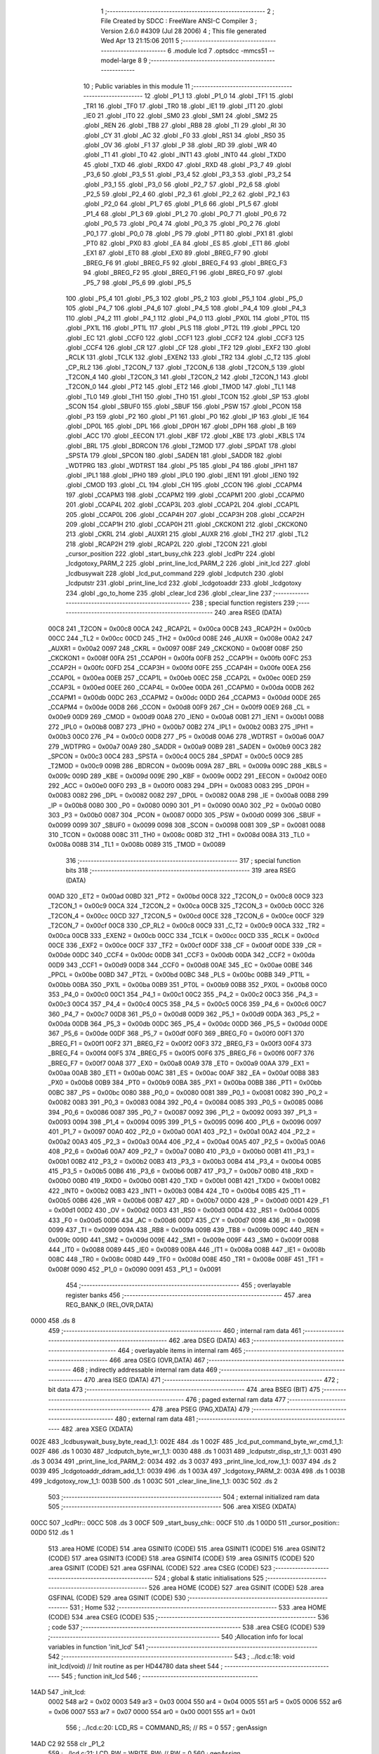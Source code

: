                               1 ;--------------------------------------------------------
                              2 ; File Created by SDCC : FreeWare ANSI-C Compiler
                              3 ; Version 2.6.0 #4309 (Jul 28 2006)
                              4 ; This file generated Wed Apr 13 21:15:06 2011
                              5 ;--------------------------------------------------------
                              6 	.module lcd
                              7 	.optsdcc -mmcs51 --model-large
                              8 	
                              9 ;--------------------------------------------------------
                             10 ; Public variables in this module
                             11 ;--------------------------------------------------------
                             12 	.globl _P1_1
                             13 	.globl _P1_0
                             14 	.globl _TF1
                             15 	.globl _TR1
                             16 	.globl _TF0
                             17 	.globl _TR0
                             18 	.globl _IE1
                             19 	.globl _IT1
                             20 	.globl _IE0
                             21 	.globl _IT0
                             22 	.globl _SM0
                             23 	.globl _SM1
                             24 	.globl _SM2
                             25 	.globl _REN
                             26 	.globl _TB8
                             27 	.globl _RB8
                             28 	.globl _TI
                             29 	.globl _RI
                             30 	.globl _CY
                             31 	.globl _AC
                             32 	.globl _F0
                             33 	.globl _RS1
                             34 	.globl _RS0
                             35 	.globl _OV
                             36 	.globl _F1
                             37 	.globl _P
                             38 	.globl _RD
                             39 	.globl _WR
                             40 	.globl _T1
                             41 	.globl _T0
                             42 	.globl _INT1
                             43 	.globl _INT0
                             44 	.globl _TXD0
                             45 	.globl _TXD
                             46 	.globl _RXD0
                             47 	.globl _RXD
                             48 	.globl _P3_7
                             49 	.globl _P3_6
                             50 	.globl _P3_5
                             51 	.globl _P3_4
                             52 	.globl _P3_3
                             53 	.globl _P3_2
                             54 	.globl _P3_1
                             55 	.globl _P3_0
                             56 	.globl _P2_7
                             57 	.globl _P2_6
                             58 	.globl _P2_5
                             59 	.globl _P2_4
                             60 	.globl _P2_3
                             61 	.globl _P2_2
                             62 	.globl _P2_1
                             63 	.globl _P2_0
                             64 	.globl _P1_7
                             65 	.globl _P1_6
                             66 	.globl _P1_5
                             67 	.globl _P1_4
                             68 	.globl _P1_3
                             69 	.globl _P1_2
                             70 	.globl _P0_7
                             71 	.globl _P0_6
                             72 	.globl _P0_5
                             73 	.globl _P0_4
                             74 	.globl _P0_3
                             75 	.globl _P0_2
                             76 	.globl _P0_1
                             77 	.globl _P0_0
                             78 	.globl _PS
                             79 	.globl _PT1
                             80 	.globl _PX1
                             81 	.globl _PT0
                             82 	.globl _PX0
                             83 	.globl _EA
                             84 	.globl _ES
                             85 	.globl _ET1
                             86 	.globl _EX1
                             87 	.globl _ET0
                             88 	.globl _EX0
                             89 	.globl _BREG_F7
                             90 	.globl _BREG_F6
                             91 	.globl _BREG_F5
                             92 	.globl _BREG_F4
                             93 	.globl _BREG_F3
                             94 	.globl _BREG_F2
                             95 	.globl _BREG_F1
                             96 	.globl _BREG_F0
                             97 	.globl _P5_7
                             98 	.globl _P5_6
                             99 	.globl _P5_5
                            100 	.globl _P5_4
                            101 	.globl _P5_3
                            102 	.globl _P5_2
                            103 	.globl _P5_1
                            104 	.globl _P5_0
                            105 	.globl _P4_7
                            106 	.globl _P4_6
                            107 	.globl _P4_5
                            108 	.globl _P4_4
                            109 	.globl _P4_3
                            110 	.globl _P4_2
                            111 	.globl _P4_1
                            112 	.globl _P4_0
                            113 	.globl _PX0L
                            114 	.globl _PT0L
                            115 	.globl _PX1L
                            116 	.globl _PT1L
                            117 	.globl _PLS
                            118 	.globl _PT2L
                            119 	.globl _PPCL
                            120 	.globl _EC
                            121 	.globl _CCF0
                            122 	.globl _CCF1
                            123 	.globl _CCF2
                            124 	.globl _CCF3
                            125 	.globl _CCF4
                            126 	.globl _CR
                            127 	.globl _CF
                            128 	.globl _TF2
                            129 	.globl _EXF2
                            130 	.globl _RCLK
                            131 	.globl _TCLK
                            132 	.globl _EXEN2
                            133 	.globl _TR2
                            134 	.globl _C_T2
                            135 	.globl _CP_RL2
                            136 	.globl _T2CON_7
                            137 	.globl _T2CON_6
                            138 	.globl _T2CON_5
                            139 	.globl _T2CON_4
                            140 	.globl _T2CON_3
                            141 	.globl _T2CON_2
                            142 	.globl _T2CON_1
                            143 	.globl _T2CON_0
                            144 	.globl _PT2
                            145 	.globl _ET2
                            146 	.globl _TMOD
                            147 	.globl _TL1
                            148 	.globl _TL0
                            149 	.globl _TH1
                            150 	.globl _TH0
                            151 	.globl _TCON
                            152 	.globl _SP
                            153 	.globl _SCON
                            154 	.globl _SBUF0
                            155 	.globl _SBUF
                            156 	.globl _PSW
                            157 	.globl _PCON
                            158 	.globl _P3
                            159 	.globl _P2
                            160 	.globl _P1
                            161 	.globl _P0
                            162 	.globl _IP
                            163 	.globl _IE
                            164 	.globl _DP0L
                            165 	.globl _DPL
                            166 	.globl _DP0H
                            167 	.globl _DPH
                            168 	.globl _B
                            169 	.globl _ACC
                            170 	.globl _EECON
                            171 	.globl _KBF
                            172 	.globl _KBE
                            173 	.globl _KBLS
                            174 	.globl _BRL
                            175 	.globl _BDRCON
                            176 	.globl _T2MOD
                            177 	.globl _SPDAT
                            178 	.globl _SPSTA
                            179 	.globl _SPCON
                            180 	.globl _SADEN
                            181 	.globl _SADDR
                            182 	.globl _WDTPRG
                            183 	.globl _WDTRST
                            184 	.globl _P5
                            185 	.globl _P4
                            186 	.globl _IPH1
                            187 	.globl _IPL1
                            188 	.globl _IPH0
                            189 	.globl _IPL0
                            190 	.globl _IEN1
                            191 	.globl _IEN0
                            192 	.globl _CMOD
                            193 	.globl _CL
                            194 	.globl _CH
                            195 	.globl _CCON
                            196 	.globl _CCAPM4
                            197 	.globl _CCAPM3
                            198 	.globl _CCAPM2
                            199 	.globl _CCAPM1
                            200 	.globl _CCAPM0
                            201 	.globl _CCAP4L
                            202 	.globl _CCAP3L
                            203 	.globl _CCAP2L
                            204 	.globl _CCAP1L
                            205 	.globl _CCAP0L
                            206 	.globl _CCAP4H
                            207 	.globl _CCAP3H
                            208 	.globl _CCAP2H
                            209 	.globl _CCAP1H
                            210 	.globl _CCAP0H
                            211 	.globl _CKCKON1
                            212 	.globl _CKCKON0
                            213 	.globl _CKRL
                            214 	.globl _AUXR1
                            215 	.globl _AUXR
                            216 	.globl _TH2
                            217 	.globl _TL2
                            218 	.globl _RCAP2H
                            219 	.globl _RCAP2L
                            220 	.globl _T2CON
                            221 	.globl _cursor_position
                            222 	.globl _start_busy_chk
                            223 	.globl _lcdPtr
                            224 	.globl _lcdgotoxy_PARM_2
                            225 	.globl _print_line_lcd_PARM_2
                            226 	.globl _init_lcd
                            227 	.globl _lcdbusywait
                            228 	.globl _lcd_put_command
                            229 	.globl _lcdputch
                            230 	.globl _lcdputstr
                            231 	.globl _print_line_lcd
                            232 	.globl _lcdgotoaddr
                            233 	.globl _lcdgotoxy
                            234 	.globl _go_to_home
                            235 	.globl _clear_lcd
                            236 	.globl _clear_line
                            237 ;--------------------------------------------------------
                            238 ; special function registers
                            239 ;--------------------------------------------------------
                            240 	.area RSEG    (DATA)
                    00C8    241 _T2CON	=	0x00c8
                    00CA    242 _RCAP2L	=	0x00ca
                    00CB    243 _RCAP2H	=	0x00cb
                    00CC    244 _TL2	=	0x00cc
                    00CD    245 _TH2	=	0x00cd
                    008E    246 _AUXR	=	0x008e
                    00A2    247 _AUXR1	=	0x00a2
                    0097    248 _CKRL	=	0x0097
                    008F    249 _CKCKON0	=	0x008f
                    008F    250 _CKCKON1	=	0x008f
                    00FA    251 _CCAP0H	=	0x00fa
                    00FB    252 _CCAP1H	=	0x00fb
                    00FC    253 _CCAP2H	=	0x00fc
                    00FD    254 _CCAP3H	=	0x00fd
                    00FE    255 _CCAP4H	=	0x00fe
                    00EA    256 _CCAP0L	=	0x00ea
                    00EB    257 _CCAP1L	=	0x00eb
                    00EC    258 _CCAP2L	=	0x00ec
                    00ED    259 _CCAP3L	=	0x00ed
                    00EE    260 _CCAP4L	=	0x00ee
                    00DA    261 _CCAPM0	=	0x00da
                    00DB    262 _CCAPM1	=	0x00db
                    00DC    263 _CCAPM2	=	0x00dc
                    00DD    264 _CCAPM3	=	0x00dd
                    00DE    265 _CCAPM4	=	0x00de
                    00D8    266 _CCON	=	0x00d8
                    00F9    267 _CH	=	0x00f9
                    00E9    268 _CL	=	0x00e9
                    00D9    269 _CMOD	=	0x00d9
                    00A8    270 _IEN0	=	0x00a8
                    00B1    271 _IEN1	=	0x00b1
                    00B8    272 _IPL0	=	0x00b8
                    00B7    273 _IPH0	=	0x00b7
                    00B2    274 _IPL1	=	0x00b2
                    00B3    275 _IPH1	=	0x00b3
                    00C0    276 _P4	=	0x00c0
                    00D8    277 _P5	=	0x00d8
                    00A6    278 _WDTRST	=	0x00a6
                    00A7    279 _WDTPRG	=	0x00a7
                    00A9    280 _SADDR	=	0x00a9
                    00B9    281 _SADEN	=	0x00b9
                    00C3    282 _SPCON	=	0x00c3
                    00C4    283 _SPSTA	=	0x00c4
                    00C5    284 _SPDAT	=	0x00c5
                    00C9    285 _T2MOD	=	0x00c9
                    009B    286 _BDRCON	=	0x009b
                    009A    287 _BRL	=	0x009a
                    009C    288 _KBLS	=	0x009c
                    009D    289 _KBE	=	0x009d
                    009E    290 _KBF	=	0x009e
                    00D2    291 _EECON	=	0x00d2
                    00E0    292 _ACC	=	0x00e0
                    00F0    293 _B	=	0x00f0
                    0083    294 _DPH	=	0x0083
                    0083    295 _DP0H	=	0x0083
                    0082    296 _DPL	=	0x0082
                    0082    297 _DP0L	=	0x0082
                    00A8    298 _IE	=	0x00a8
                    00B8    299 _IP	=	0x00b8
                    0080    300 _P0	=	0x0080
                    0090    301 _P1	=	0x0090
                    00A0    302 _P2	=	0x00a0
                    00B0    303 _P3	=	0x00b0
                    0087    304 _PCON	=	0x0087
                    00D0    305 _PSW	=	0x00d0
                    0099    306 _SBUF	=	0x0099
                    0099    307 _SBUF0	=	0x0099
                    0098    308 _SCON	=	0x0098
                    0081    309 _SP	=	0x0081
                    0088    310 _TCON	=	0x0088
                    008C    311 _TH0	=	0x008c
                    008D    312 _TH1	=	0x008d
                    008A    313 _TL0	=	0x008a
                    008B    314 _TL1	=	0x008b
                    0089    315 _TMOD	=	0x0089
                            316 ;--------------------------------------------------------
                            317 ; special function bits
                            318 ;--------------------------------------------------------
                            319 	.area RSEG    (DATA)
                    00AD    320 _ET2	=	0x00ad
                    00BD    321 _PT2	=	0x00bd
                    00C8    322 _T2CON_0	=	0x00c8
                    00C9    323 _T2CON_1	=	0x00c9
                    00CA    324 _T2CON_2	=	0x00ca
                    00CB    325 _T2CON_3	=	0x00cb
                    00CC    326 _T2CON_4	=	0x00cc
                    00CD    327 _T2CON_5	=	0x00cd
                    00CE    328 _T2CON_6	=	0x00ce
                    00CF    329 _T2CON_7	=	0x00cf
                    00C8    330 _CP_RL2	=	0x00c8
                    00C9    331 _C_T2	=	0x00c9
                    00CA    332 _TR2	=	0x00ca
                    00CB    333 _EXEN2	=	0x00cb
                    00CC    334 _TCLK	=	0x00cc
                    00CD    335 _RCLK	=	0x00cd
                    00CE    336 _EXF2	=	0x00ce
                    00CF    337 _TF2	=	0x00cf
                    00DF    338 _CF	=	0x00df
                    00DE    339 _CR	=	0x00de
                    00DC    340 _CCF4	=	0x00dc
                    00DB    341 _CCF3	=	0x00db
                    00DA    342 _CCF2	=	0x00da
                    00D9    343 _CCF1	=	0x00d9
                    00D8    344 _CCF0	=	0x00d8
                    00AE    345 _EC	=	0x00ae
                    00BE    346 _PPCL	=	0x00be
                    00BD    347 _PT2L	=	0x00bd
                    00BC    348 _PLS	=	0x00bc
                    00BB    349 _PT1L	=	0x00bb
                    00BA    350 _PX1L	=	0x00ba
                    00B9    351 _PT0L	=	0x00b9
                    00B8    352 _PX0L	=	0x00b8
                    00C0    353 _P4_0	=	0x00c0
                    00C1    354 _P4_1	=	0x00c1
                    00C2    355 _P4_2	=	0x00c2
                    00C3    356 _P4_3	=	0x00c3
                    00C4    357 _P4_4	=	0x00c4
                    00C5    358 _P4_5	=	0x00c5
                    00C6    359 _P4_6	=	0x00c6
                    00C7    360 _P4_7	=	0x00c7
                    00D8    361 _P5_0	=	0x00d8
                    00D9    362 _P5_1	=	0x00d9
                    00DA    363 _P5_2	=	0x00da
                    00DB    364 _P5_3	=	0x00db
                    00DC    365 _P5_4	=	0x00dc
                    00DD    366 _P5_5	=	0x00dd
                    00DE    367 _P5_6	=	0x00de
                    00DF    368 _P5_7	=	0x00df
                    00F0    369 _BREG_F0	=	0x00f0
                    00F1    370 _BREG_F1	=	0x00f1
                    00F2    371 _BREG_F2	=	0x00f2
                    00F3    372 _BREG_F3	=	0x00f3
                    00F4    373 _BREG_F4	=	0x00f4
                    00F5    374 _BREG_F5	=	0x00f5
                    00F6    375 _BREG_F6	=	0x00f6
                    00F7    376 _BREG_F7	=	0x00f7
                    00A8    377 _EX0	=	0x00a8
                    00A9    378 _ET0	=	0x00a9
                    00AA    379 _EX1	=	0x00aa
                    00AB    380 _ET1	=	0x00ab
                    00AC    381 _ES	=	0x00ac
                    00AF    382 _EA	=	0x00af
                    00B8    383 _PX0	=	0x00b8
                    00B9    384 _PT0	=	0x00b9
                    00BA    385 _PX1	=	0x00ba
                    00BB    386 _PT1	=	0x00bb
                    00BC    387 _PS	=	0x00bc
                    0080    388 _P0_0	=	0x0080
                    0081    389 _P0_1	=	0x0081
                    0082    390 _P0_2	=	0x0082
                    0083    391 _P0_3	=	0x0083
                    0084    392 _P0_4	=	0x0084
                    0085    393 _P0_5	=	0x0085
                    0086    394 _P0_6	=	0x0086
                    0087    395 _P0_7	=	0x0087
                    0092    396 _P1_2	=	0x0092
                    0093    397 _P1_3	=	0x0093
                    0094    398 _P1_4	=	0x0094
                    0095    399 _P1_5	=	0x0095
                    0096    400 _P1_6	=	0x0096
                    0097    401 _P1_7	=	0x0097
                    00A0    402 _P2_0	=	0x00a0
                    00A1    403 _P2_1	=	0x00a1
                    00A2    404 _P2_2	=	0x00a2
                    00A3    405 _P2_3	=	0x00a3
                    00A4    406 _P2_4	=	0x00a4
                    00A5    407 _P2_5	=	0x00a5
                    00A6    408 _P2_6	=	0x00a6
                    00A7    409 _P2_7	=	0x00a7
                    00B0    410 _P3_0	=	0x00b0
                    00B1    411 _P3_1	=	0x00b1
                    00B2    412 _P3_2	=	0x00b2
                    00B3    413 _P3_3	=	0x00b3
                    00B4    414 _P3_4	=	0x00b4
                    00B5    415 _P3_5	=	0x00b5
                    00B6    416 _P3_6	=	0x00b6
                    00B7    417 _P3_7	=	0x00b7
                    00B0    418 _RXD	=	0x00b0
                    00B0    419 _RXD0	=	0x00b0
                    00B1    420 _TXD	=	0x00b1
                    00B1    421 _TXD0	=	0x00b1
                    00B2    422 _INT0	=	0x00b2
                    00B3    423 _INT1	=	0x00b3
                    00B4    424 _T0	=	0x00b4
                    00B5    425 _T1	=	0x00b5
                    00B6    426 _WR	=	0x00b6
                    00B7    427 _RD	=	0x00b7
                    00D0    428 _P	=	0x00d0
                    00D1    429 _F1	=	0x00d1
                    00D2    430 _OV	=	0x00d2
                    00D3    431 _RS0	=	0x00d3
                    00D4    432 _RS1	=	0x00d4
                    00D5    433 _F0	=	0x00d5
                    00D6    434 _AC	=	0x00d6
                    00D7    435 _CY	=	0x00d7
                    0098    436 _RI	=	0x0098
                    0099    437 _TI	=	0x0099
                    009A    438 _RB8	=	0x009a
                    009B    439 _TB8	=	0x009b
                    009C    440 _REN	=	0x009c
                    009D    441 _SM2	=	0x009d
                    009E    442 _SM1	=	0x009e
                    009F    443 _SM0	=	0x009f
                    0088    444 _IT0	=	0x0088
                    0089    445 _IE0	=	0x0089
                    008A    446 _IT1	=	0x008a
                    008B    447 _IE1	=	0x008b
                    008C    448 _TR0	=	0x008c
                    008D    449 _TF0	=	0x008d
                    008E    450 _TR1	=	0x008e
                    008F    451 _TF1	=	0x008f
                    0090    452 _P1_0	=	0x0090
                    0091    453 _P1_1	=	0x0091
                            454 ;--------------------------------------------------------
                            455 ; overlayable register banks
                            456 ;--------------------------------------------------------
                            457 	.area REG_BANK_0	(REL,OVR,DATA)
   0000                     458 	.ds 8
                            459 ;--------------------------------------------------------
                            460 ; internal ram data
                            461 ;--------------------------------------------------------
                            462 	.area DSEG    (DATA)
                            463 ;--------------------------------------------------------
                            464 ; overlayable items in internal ram 
                            465 ;--------------------------------------------------------
                            466 	.area OSEG    (OVR,DATA)
                            467 ;--------------------------------------------------------
                            468 ; indirectly addressable internal ram data
                            469 ;--------------------------------------------------------
                            470 	.area ISEG    (DATA)
                            471 ;--------------------------------------------------------
                            472 ; bit data
                            473 ;--------------------------------------------------------
                            474 	.area BSEG    (BIT)
                            475 ;--------------------------------------------------------
                            476 ; paged external ram data
                            477 ;--------------------------------------------------------
                            478 	.area PSEG    (PAG,XDATA)
                            479 ;--------------------------------------------------------
                            480 ; external ram data
                            481 ;--------------------------------------------------------
                            482 	.area XSEG    (XDATA)
   002E                     483 _lcdbusywait_busy_byte_read_1_1:
   002E                     484 	.ds 1
   002F                     485 _lcd_put_command_byte_wr_cmd_1_1:
   002F                     486 	.ds 1
   0030                     487 _lcdputch_byte_wr_1_1:
   0030                     488 	.ds 1
   0031                     489 _lcdputstr_disp_str_1_1:
   0031                     490 	.ds 3
   0034                     491 _print_line_lcd_PARM_2:
   0034                     492 	.ds 3
   0037                     493 _print_line_lcd_row_1_1:
   0037                     494 	.ds 2
   0039                     495 _lcdgotoaddr_ddram_add_1_1:
   0039                     496 	.ds 1
   003A                     497 _lcdgotoxy_PARM_2:
   003A                     498 	.ds 1
   003B                     499 _lcdgotoxy_row_1_1:
   003B                     500 	.ds 1
   003C                     501 _clear_line_line_1_1:
   003C                     502 	.ds 2
                            503 ;--------------------------------------------------------
                            504 ; external initialized ram data
                            505 ;--------------------------------------------------------
                            506 	.area XISEG   (XDATA)
   00CC                     507 _lcdPtr::
   00CC                     508 	.ds 3
   00CF                     509 _start_busy_chk::
   00CF                     510 	.ds 1
   00D0                     511 _cursor_position::
   00D0                     512 	.ds 1
                            513 	.area HOME    (CODE)
                            514 	.area GSINIT0 (CODE)
                            515 	.area GSINIT1 (CODE)
                            516 	.area GSINIT2 (CODE)
                            517 	.area GSINIT3 (CODE)
                            518 	.area GSINIT4 (CODE)
                            519 	.area GSINIT5 (CODE)
                            520 	.area GSINIT  (CODE)
                            521 	.area GSFINAL (CODE)
                            522 	.area CSEG    (CODE)
                            523 ;--------------------------------------------------------
                            524 ; global & static initialisations
                            525 ;--------------------------------------------------------
                            526 	.area HOME    (CODE)
                            527 	.area GSINIT  (CODE)
                            528 	.area GSFINAL (CODE)
                            529 	.area GSINIT  (CODE)
                            530 ;--------------------------------------------------------
                            531 ; Home
                            532 ;--------------------------------------------------------
                            533 	.area HOME    (CODE)
                            534 	.area CSEG    (CODE)
                            535 ;--------------------------------------------------------
                            536 ; code
                            537 ;--------------------------------------------------------
                            538 	.area CSEG    (CODE)
                            539 ;------------------------------------------------------------
                            540 ;Allocation info for local variables in function 'init_lcd'
                            541 ;------------------------------------------------------------
                            542 ;------------------------------------------------------------
                            543 ;	../lcd.c:18: void init_lcd(void)                                     // Init routine as per HD44780 data sheet
                            544 ;	-----------------------------------------
                            545 ;	 function init_lcd
                            546 ;	-----------------------------------------
   14AD                     547 _init_lcd:
                    0002    548 	ar2 = 0x02
                    0003    549 	ar3 = 0x03
                    0004    550 	ar4 = 0x04
                    0005    551 	ar5 = 0x05
                    0006    552 	ar6 = 0x06
                    0007    553 	ar7 = 0x07
                    0000    554 	ar0 = 0x00
                    0001    555 	ar1 = 0x01
                            556 ;	../lcd.c:20: LCD_RS = COMMAND_RS;                                // RS = 0
                            557 ;	genAssign
   14AD C2 92               558 	clr	_P1_2
                            559 ;	../lcd.c:21: LCD_RW = WRITE_RW;                                  // RW = 0
                            560 ;	genAssign
   14AF C2 93               561 	clr	_P1_3
                            562 ;	../lcd.c:23: delay_millisec(16);                                 // Wait more than 15ms
                            563 ;	genCall
                            564 ;	Peephole 182.b	used 16 bit load of dptr
   14B1 90 00 10            565 	mov	dptr,#0x0010
   14B4 12 1E 77            566 	lcall	_delay_millisec
                            567 ;	../lcd.c:24: lcd_put_command(0x38);                              // Initialize for 8 bit , 2 line
                            568 ;	genCall
   14B7 75 82 38            569 	mov	dpl,#0x38
   14BA 12 15 2D            570 	lcall	_lcd_put_command
                            571 ;	../lcd.c:25: delay_millisec(5);                                  // Wait more than 4.1ms
                            572 ;	genCall
                            573 ;	Peephole 182.b	used 16 bit load of dptr
   14BD 90 00 05            574 	mov	dptr,#0x0005
   14C0 12 1E 77            575 	lcall	_delay_millisec
                            576 ;	../lcd.c:26: lcd_put_command(0x38);
                            577 ;	genCall
   14C3 75 82 38            578 	mov	dpl,#0x38
   14C6 12 15 2D            579 	lcall	_lcd_put_command
                            580 ;	../lcd.c:27: delay_millisec(1);                                  // Wait more than 0.1ms
                            581 ;	genCall
                            582 ;	Peephole 182.b	used 16 bit load of dptr
   14C9 90 00 01            583 	mov	dptr,#0x0001
   14CC 12 1E 77            584 	lcall	_delay_millisec
                            585 ;	../lcd.c:28: lcd_put_command(0x38);
                            586 ;	genCall
   14CF 75 82 38            587 	mov	dpl,#0x38
   14D2 12 15 2D            588 	lcall	_lcd_put_command
                            589 ;	../lcd.c:29: delay_millisec(1);                                  // Wait more than 0.1ms
                            590 ;	genCall
                            591 ;	Peephole 182.b	used 16 bit load of dptr
   14D5 90 00 01            592 	mov	dptr,#0x0001
   14D8 12 1E 77            593 	lcall	_delay_millisec
                            594 ;	../lcd.c:30: lcd_put_command(0x0D);                              // Display On; Cursor Off; Blink on
                            595 ;	genCall
   14DB 75 82 0D            596 	mov	dpl,#0x0D
   14DE 12 15 2D            597 	lcall	_lcd_put_command
                            598 ;	../lcd.c:31: lcd_put_command(0x01);                              // Clear the display
                            599 ;	genCall
   14E1 75 82 01            600 	mov	dpl,#0x01
   14E4 12 15 2D            601 	lcall	_lcd_put_command
                            602 ;	../lcd.c:33: delay_millisec(5);                                  // Wait more than 1.64ms
                            603 ;	genCall
                            604 ;	Peephole 182.b	used 16 bit load of dptr
   14E7 90 00 05            605 	mov	dptr,#0x0005
   14EA 12 1E 77            606 	lcall	_delay_millisec
                            607 ;	../lcd.c:34: start_busy_chk = TRUE;
                            608 ;	genAssign
   14ED 90 00 CF            609 	mov	dptr,#_start_busy_chk
   14F0 74 01               610 	mov	a,#0x01
   14F2 F0                  611 	movx	@dptr,a
                            612 ;	Peephole 300	removed redundant label 00101$
   14F3 22                  613 	ret
                            614 ;------------------------------------------------------------
                            615 ;Allocation info for local variables in function 'lcdbusywait'
                            616 ;------------------------------------------------------------
                            617 ;busy_byte_read            Allocated with name '_lcdbusywait_busy_byte_read_1_1'
                            618 ;------------------------------------------------------------
                            619 ;	../lcd.c:46: void lcdbusywait(void)
                            620 ;	-----------------------------------------
                            621 ;	 function lcdbusywait
                            622 ;	-----------------------------------------
   14F4                     623 _lcdbusywait:
                            624 ;	../lcd.c:48: volatile unsigned char busy_byte_read = 0;
                            625 ;	genAssign
   14F4 90 00 2E            626 	mov	dptr,#_lcdbusywait_busy_byte_read_1_1
                            627 ;	Peephole 181	changed mov to clr
   14F7 E4                  628 	clr	a
   14F8 F0                  629 	movx	@dptr,a
                            630 ;	../lcd.c:50: if (start_busy_chk == TRUE)
                            631 ;	genAssign
   14F9 90 00 CF            632 	mov	dptr,#_start_busy_chk
   14FC E0                  633 	movx	a,@dptr
   14FD FA                  634 	mov	r2,a
                            635 ;	genCmpEq
                            636 ;	gencjneshort
                            637 ;	Peephole 112.b	changed ljmp to sjmp
                            638 ;	Peephole 198.b	optimized misc jump sequence
   14FE BA 01 2B            639 	cjne	r2,#0x01,00106$
                            640 ;	Peephole 200.b	removed redundant sjmp
                            641 ;	Peephole 300	removed redundant label 00110$
                            642 ;	Peephole 300	removed redundant label 00111$
                            643 ;	../lcd.c:52: P0 = 0xFF ;                                  // Set port as input
                            644 ;	genAssign
   1501 75 80 FF            645 	mov	_P0,#0xFF
                            646 ;	../lcd.c:53: LCD_RS   = COMMAND_RS;
                            647 ;	genAssign
   1504 C2 92               648 	clr	_P1_2
                            649 ;	../lcd.c:54: LCD_RW   = READ_RW;
                            650 ;	genAssign
   1506 D2 93               651 	setb	_P1_3
                            652 ;	../lcd.c:55: do
   1508                     653 00101$:
                            654 ;	../lcd.c:57: busy_byte_read = LCD_DATA_PTR;
                            655 ;	genAssign
   1508 90 00 CC            656 	mov	dptr,#_lcdPtr
   150B E0                  657 	movx	a,@dptr
   150C FA                  658 	mov	r2,a
   150D A3                  659 	inc	dptr
   150E E0                  660 	movx	a,@dptr
   150F FB                  661 	mov	r3,a
   1510 A3                  662 	inc	dptr
   1511 E0                  663 	movx	a,@dptr
   1512 FC                  664 	mov	r4,a
                            665 ;	genPointerGet
                            666 ;	genGenPointerGet
   1513 8A 82               667 	mov	dpl,r2
   1515 8B 83               668 	mov	dph,r3
   1517 8C F0               669 	mov	b,r4
   1519 12 2D 7A            670 	lcall	__gptrget
   151C FA                  671 	mov	r2,a
   151D A3                  672 	inc	dptr
   151E 12 2D 7A            673 	lcall	__gptrget
   1521 FB                  674 	mov	r3,a
                            675 ;	genCast
                            676 ;	../lcd.c:58: }while (busy_byte_read & 0x80);
                            677 ;	genAssign
   1522 90 00 2E            678 	mov	dptr,#_lcdbusywait_busy_byte_read_1_1
   1525 EA                  679 	mov	a,r2
   1526 F0                  680 	movx	@dptr,a
                            681 ;	Peephole 180.a	removed redundant mov to dptr
   1527 E0                  682 	movx	a,@dptr
                            683 ;	genAnd
   1528 FA                  684 	mov	r2,a
                            685 ;	Peephole 105	removed redundant mov
                            686 ;	genIfxJump
                            687 ;	Peephole 108.e	removed ljmp by inverse jump logic
   1529 20 E7 DC            688 	jb	acc.7,00101$
                            689 ;	Peephole 300	removed redundant label 00112$
   152C                     690 00106$:
   152C 22                  691 	ret
                            692 ;------------------------------------------------------------
                            693 ;Allocation info for local variables in function 'lcd_put_command'
                            694 ;------------------------------------------------------------
                            695 ;byte_wr_cmd               Allocated with name '_lcd_put_command_byte_wr_cmd_1_1'
                            696 ;------------------------------------------------------------
                            697 ;	../lcd.c:72: void lcd_put_command(char byte_wr_cmd)                             // Write a command to the LCD.
                            698 ;	-----------------------------------------
                            699 ;	 function lcd_put_command
                            700 ;	-----------------------------------------
   152D                     701 _lcd_put_command:
                            702 ;	genReceive
   152D E5 82               703 	mov	a,dpl
   152F 90 00 2F            704 	mov	dptr,#_lcd_put_command_byte_wr_cmd_1_1
   1532 F0                  705 	movx	@dptr,a
                            706 ;	../lcd.c:74: lcdbusywait();                              // Is the LCD ready to take the command?
                            707 ;	genCall
   1533 12 14 F4            708 	lcall	_lcdbusywait
                            709 ;	../lcd.c:75: LCD_RS = COMMAND_RS;                        // Register Select Low for writing command
                            710 ;	genAssign
   1536 C2 92               711 	clr	_P1_2
                            712 ;	../lcd.c:76: LCD_RW = WRITE_RW;                              // R!W low for write
                            713 ;	genAssign
   1538 C2 93               714 	clr	_P1_3
                            715 ;	../lcd.c:77: LCD_DATA_PTR = byte_wr_cmd;                               // Command byte to register
                            716 ;	genAssign
   153A 90 00 CC            717 	mov	dptr,#_lcdPtr
   153D E0                  718 	movx	a,@dptr
   153E FA                  719 	mov	r2,a
   153F A3                  720 	inc	dptr
   1540 E0                  721 	movx	a,@dptr
   1541 FB                  722 	mov	r3,a
   1542 A3                  723 	inc	dptr
   1543 E0                  724 	movx	a,@dptr
   1544 FC                  725 	mov	r4,a
                            726 ;	genAssign
   1545 90 00 2F            727 	mov	dptr,#_lcd_put_command_byte_wr_cmd_1_1
   1548 E0                  728 	movx	a,@dptr
                            729 ;	genCast
   1549 FD                  730 	mov	r5,a
                            731 ;	Peephole 105	removed redundant mov
   154A 33                  732 	rlc	a
   154B 95 E0               733 	subb	a,acc
   154D FE                  734 	mov	r6,a
                            735 ;	genPointerSet
                            736 ;	genGenPointerSet
   154E 8A 82               737 	mov	dpl,r2
   1550 8B 83               738 	mov	dph,r3
   1552 8C F0               739 	mov	b,r4
   1554 ED                  740 	mov	a,r5
   1555 12 20 28            741 	lcall	__gptrput
   1558 A3                  742 	inc	dptr
   1559 EE                  743 	mov	a,r6
   155A 12 20 28            744 	lcall	__gptrput
                            745 ;	../lcd.c:78: LCD_RS   = COMMAND_RS;
                            746 ;	genAssign
   155D C2 92               747 	clr	_P1_2
                            748 ;	../lcd.c:79: LCD_RW   = READ_RW;
                            749 ;	genAssign
   155F D2 93               750 	setb	_P1_3
                            751 ;	Peephole 300	removed redundant label 00101$
   1561 22                  752 	ret
                            753 ;------------------------------------------------------------
                            754 ;Allocation info for local variables in function 'lcdputch'
                            755 ;------------------------------------------------------------
                            756 ;byte_wr                   Allocated with name '_lcdputch_byte_wr_1_1'
                            757 ;------------------------------------------------------------
                            758 ;	../lcd.c:94: void lcdputch(char byte_wr)                                                      // Write a character to the LCD.
                            759 ;	-----------------------------------------
                            760 ;	 function lcdputch
                            761 ;	-----------------------------------------
   1562                     762 _lcdputch:
                            763 ;	genReceive
   1562 E5 82               764 	mov	a,dpl
   1564 90 00 30            765 	mov	dptr,#_lcdputch_byte_wr_1_1
   1567 F0                  766 	movx	@dptr,a
                            767 ;	../lcd.c:96: lcdbusywait();                                      // Is the LCD ready to take the command?
                            768 ;	genCall
   1568 12 14 F4            769 	lcall	_lcdbusywait
                            770 ;	../lcd.c:97: LCD_RS = DATA_RS;                                   // Register Select High for writing data
                            771 ;	genAssign
   156B D2 92               772 	setb	_P1_2
                            773 ;	../lcd.c:98: LCD_RW = WRITE_RW;                                  // R!W low for write
                            774 ;	genAssign
   156D C2 93               775 	clr	_P1_3
                            776 ;	../lcd.c:99: LCD_DATA_PTR = byte_wr;                             // Data byte to data port
                            777 ;	genAssign
   156F 90 00 CC            778 	mov	dptr,#_lcdPtr
   1572 E0                  779 	movx	a,@dptr
   1573 FA                  780 	mov	r2,a
   1574 A3                  781 	inc	dptr
   1575 E0                  782 	movx	a,@dptr
   1576 FB                  783 	mov	r3,a
   1577 A3                  784 	inc	dptr
   1578 E0                  785 	movx	a,@dptr
   1579 FC                  786 	mov	r4,a
                            787 ;	genAssign
   157A 90 00 30            788 	mov	dptr,#_lcdputch_byte_wr_1_1
   157D E0                  789 	movx	a,@dptr
                            790 ;	genCast
   157E FD                  791 	mov	r5,a
                            792 ;	Peephole 105	removed redundant mov
   157F 33                  793 	rlc	a
   1580 95 E0               794 	subb	a,acc
   1582 FE                  795 	mov	r6,a
                            796 ;	genPointerSet
                            797 ;	genGenPointerSet
   1583 8A 82               798 	mov	dpl,r2
   1585 8B 83               799 	mov	dph,r3
   1587 8C F0               800 	mov	b,r4
   1589 ED                  801 	mov	a,r5
   158A 12 20 28            802 	lcall	__gptrput
   158D A3                  803 	inc	dptr
   158E EE                  804 	mov	a,r6
   158F 12 20 28            805 	lcall	__gptrput
                            806 ;	../lcd.c:101: switch (cursor_position)
                            807 ;	genAssign
   1592 90 00 D0            808 	mov	dptr,#_cursor_position
   1595 E0                  809 	movx	a,@dptr
   1596 FA                  810 	mov	r2,a
                            811 ;	genCmpEq
                            812 ;	gencjneshort
   1597 BA 8F 02            813 	cjne	r2,#0x8F,00113$
                            814 ;	Peephole 112.b	changed ljmp to sjmp
   159A 80 0F               815 	sjmp	00101$
   159C                     816 00113$:
                            817 ;	genCmpEq
                            818 ;	gencjneshort
   159C BA 9F 02            819 	cjne	r2,#0x9F,00114$
                            820 ;	Peephole 112.b	changed ljmp to sjmp
   159F 80 26               821 	sjmp	00103$
   15A1                     822 00114$:
                            823 ;	genCmpEq
                            824 ;	gencjneshort
   15A1 BA CF 02            825 	cjne	r2,#0xCF,00115$
                            826 ;	Peephole 112.b	changed ljmp to sjmp
   15A4 80 13               827 	sjmp	00102$
   15A6                     828 00115$:
                            829 ;	genCmpEq
                            830 ;	gencjneshort
                            831 ;	Peephole 112.b	changed ljmp to sjmp
                            832 ;	../lcd.c:103: case LINE_0_END:
                            833 ;	Peephole 112.b	changed ljmp to sjmp
                            834 ;	Peephole 198.b	optimized misc jump sequence
   15A6 BA DF 3A            835 	cjne	r2,#0xDF,00105$
   15A9 80 2A               836 	sjmp	00104$
                            837 ;	Peephole 300	removed redundant label 00116$
   15AB                     838 00101$:
                            839 ;	../lcd.c:105: lcd_put_command(LINE_1_START);
                            840 ;	genCall
   15AB 75 82 C0            841 	mov	dpl,#0xC0
   15AE 12 15 2D            842 	lcall	_lcd_put_command
                            843 ;	../lcd.c:106: cursor_position = LINE_1_START;
                            844 ;	genAssign
   15B1 90 00 D0            845 	mov	dptr,#_cursor_position
   15B4 74 C0               846 	mov	a,#0xC0
   15B6 F0                  847 	movx	@dptr,a
                            848 ;	../lcd.c:107: break;
                            849 ;	../lcd.c:110: case LINE_1_END:
                            850 ;	Peephole 112.b	changed ljmp to sjmp
   15B7 80 31               851 	sjmp	00106$
   15B9                     852 00102$:
                            853 ;	../lcd.c:112: lcd_put_command(LINE_2_START);
                            854 ;	genCall
   15B9 75 82 90            855 	mov	dpl,#0x90
   15BC 12 15 2D            856 	lcall	_lcd_put_command
                            857 ;	../lcd.c:113: cursor_position = LINE_2_START;
                            858 ;	genAssign
   15BF 90 00 D0            859 	mov	dptr,#_cursor_position
   15C2 74 90               860 	mov	a,#0x90
   15C4 F0                  861 	movx	@dptr,a
                            862 ;	../lcd.c:114: break;
                            863 ;	../lcd.c:117: case LINE_2_END:
                            864 ;	Peephole 112.b	changed ljmp to sjmp
   15C5 80 23               865 	sjmp	00106$
   15C7                     866 00103$:
                            867 ;	../lcd.c:119: lcd_put_command(LINE_3_START);
                            868 ;	genCall
   15C7 75 82 D0            869 	mov	dpl,#0xD0
   15CA 12 15 2D            870 	lcall	_lcd_put_command
                            871 ;	../lcd.c:120: cursor_position = LINE_3_START;
                            872 ;	genAssign
   15CD 90 00 D0            873 	mov	dptr,#_cursor_position
   15D0 74 D0               874 	mov	a,#0xD0
   15D2 F0                  875 	movx	@dptr,a
                            876 ;	../lcd.c:121: break;
                            877 ;	../lcd.c:124: case LINE_3_END:
                            878 ;	Peephole 112.b	changed ljmp to sjmp
   15D3 80 15               879 	sjmp	00106$
   15D5                     880 00104$:
                            881 ;	../lcd.c:126: lcd_put_command(LINE_0_START);
                            882 ;	genCall
   15D5 75 82 80            883 	mov	dpl,#0x80
   15D8 12 15 2D            884 	lcall	_lcd_put_command
                            885 ;	../lcd.c:127: cursor_position = LINE_0_START;
                            886 ;	genAssign
   15DB 90 00 D0            887 	mov	dptr,#_cursor_position
   15DE 74 80               888 	mov	a,#0x80
   15E0 F0                  889 	movx	@dptr,a
                            890 ;	../lcd.c:128: break;
                            891 ;	../lcd.c:131: default:
                            892 ;	Peephole 112.b	changed ljmp to sjmp
   15E1 80 07               893 	sjmp	00106$
   15E3                     894 00105$:
                            895 ;	../lcd.c:133: cursor_position++;
                            896 ;	genPlus
   15E3 90 00 D0            897 	mov	dptr,#_cursor_position
                            898 ;     genPlusIncr
   15E6 74 01               899 	mov	a,#0x01
                            900 ;	Peephole 236.a	used r2 instead of ar2
   15E8 2A                  901 	add	a,r2
   15E9 F0                  902 	movx	@dptr,a
                            903 ;	../lcd.c:136: }
   15EA                     904 00106$:
                            905 ;	../lcd.c:139: LCD_RS   = COMMAND_RS;
                            906 ;	genAssign
   15EA C2 92               907 	clr	_P1_2
                            908 ;	../lcd.c:140: LCD_RW   = READ_RW;
                            909 ;	genAssign
   15EC D2 93               910 	setb	_P1_3
                            911 ;	Peephole 300	removed redundant label 00107$
   15EE 22                  912 	ret
                            913 ;------------------------------------------------------------
                            914 ;Allocation info for local variables in function 'lcdputstr'
                            915 ;------------------------------------------------------------
                            916 ;disp_str                  Allocated with name '_lcdputstr_disp_str_1_1'
                            917 ;i                         Allocated with name '_lcdputstr_i_1_1'
                            918 ;------------------------------------------------------------
                            919 ;	../lcd.c:153: void lcdputstr (char *disp_str)                   // Write the 2 line message to LCD
                            920 ;	-----------------------------------------
                            921 ;	 function lcdputstr
                            922 ;	-----------------------------------------
   15EF                     923 _lcdputstr:
                            924 ;	genReceive
   15EF AA F0               925 	mov	r2,b
   15F1 AB 83               926 	mov	r3,dph
   15F3 E5 82               927 	mov	a,dpl
   15F5 90 00 31            928 	mov	dptr,#_lcdputstr_disp_str_1_1
   15F8 F0                  929 	movx	@dptr,a
   15F9 A3                  930 	inc	dptr
   15FA EB                  931 	mov	a,r3
   15FB F0                  932 	movx	@dptr,a
   15FC A3                  933 	inc	dptr
   15FD EA                  934 	mov	a,r2
   15FE F0                  935 	movx	@dptr,a
                            936 ;	../lcd.c:156: for (i=0; disp_str[i]!='\0' ; i++)
                            937 ;	genAssign
   15FF 90 00 31            938 	mov	dptr,#_lcdputstr_disp_str_1_1
   1602 E0                  939 	movx	a,@dptr
   1603 FA                  940 	mov	r2,a
   1604 A3                  941 	inc	dptr
   1605 E0                  942 	movx	a,@dptr
   1606 FB                  943 	mov	r3,a
   1607 A3                  944 	inc	dptr
   1608 E0                  945 	movx	a,@dptr
   1609 FC                  946 	mov	r4,a
                            947 ;	genAssign
   160A 7D 00               948 	mov	r5,#0x00
   160C 7E 00               949 	mov	r6,#0x00
   160E                     950 00101$:
                            951 ;	genPlus
                            952 ;	Peephole 236.g	used r5 instead of ar5
   160E ED                  953 	mov	a,r5
                            954 ;	Peephole 236.a	used r2 instead of ar2
   160F 2A                  955 	add	a,r2
   1610 FF                  956 	mov	r7,a
                            957 ;	Peephole 236.g	used r6 instead of ar6
   1611 EE                  958 	mov	a,r6
                            959 ;	Peephole 236.b	used r3 instead of ar3
   1612 3B                  960 	addc	a,r3
   1613 F8                  961 	mov	r0,a
   1614 8C 01               962 	mov	ar1,r4
                            963 ;	genPointerGet
                            964 ;	genGenPointerGet
   1616 8F 82               965 	mov	dpl,r7
   1618 88 83               966 	mov	dph,r0
   161A 89 F0               967 	mov	b,r1
   161C 12 2D 7A            968 	lcall	__gptrget
                            969 ;	genCmpEq
                            970 ;	gencjneshort
                            971 ;	Peephole 112.b	changed ljmp to sjmp
   161F FF                  972 	mov	r7,a
                            973 ;	Peephole 115.b	jump optimization
   1620 60 20               974 	jz	00105$
                            975 ;	Peephole 300	removed redundant label 00110$
                            976 ;	../lcd.c:157: lcdputch(disp_str[i]);
                            977 ;	genCall
   1622 8F 82               978 	mov	dpl,r7
   1624 C0 02               979 	push	ar2
   1626 C0 03               980 	push	ar3
   1628 C0 04               981 	push	ar4
   162A C0 05               982 	push	ar5
   162C C0 06               983 	push	ar6
   162E 12 15 62            984 	lcall	_lcdputch
   1631 D0 06               985 	pop	ar6
   1633 D0 05               986 	pop	ar5
   1635 D0 04               987 	pop	ar4
   1637 D0 03               988 	pop	ar3
   1639 D0 02               989 	pop	ar2
                            990 ;	../lcd.c:156: for (i=0; disp_str[i]!='\0' ; i++)
                            991 ;	genPlus
                            992 ;     genPlusIncr
                            993 ;	tail increment optimized (range 7)
   163B 0D                  994 	inc	r5
   163C BD 00 CF            995 	cjne	r5,#0x00,00101$
   163F 0E                  996 	inc	r6
                            997 ;	Peephole 112.b	changed ljmp to sjmp
   1640 80 CC               998 	sjmp	00101$
   1642                     999 00105$:
   1642 22                 1000 	ret
                           1001 ;------------------------------------------------------------
                           1002 ;Allocation info for local variables in function 'print_line_lcd'
                           1003 ;------------------------------------------------------------
                           1004 ;disp_str                  Allocated with name '_print_line_lcd_PARM_2'
                           1005 ;row                       Allocated with name '_print_line_lcd_row_1_1'
                           1006 ;------------------------------------------------------------
                           1007 ;	../lcd.c:171: void print_line_lcd(unsigned int row, char *disp_str)
                           1008 ;	-----------------------------------------
                           1009 ;	 function print_line_lcd
                           1010 ;	-----------------------------------------
   1643                    1011 _print_line_lcd:
                           1012 ;	genReceive
   1643 AA 83              1013 	mov	r2,dph
   1645 E5 82              1014 	mov	a,dpl
   1647 90 00 37           1015 	mov	dptr,#_print_line_lcd_row_1_1
   164A F0                 1016 	movx	@dptr,a
   164B A3                 1017 	inc	dptr
   164C EA                 1018 	mov	a,r2
   164D F0                 1019 	movx	@dptr,a
                           1020 ;	../lcd.c:173: if (row <= 3)
                           1021 ;	genAssign
   164E 90 00 37           1022 	mov	dptr,#_print_line_lcd_row_1_1
   1651 E0                 1023 	movx	a,@dptr
   1652 FA                 1024 	mov	r2,a
   1653 A3                 1025 	inc	dptr
   1654 E0                 1026 	movx	a,@dptr
   1655 FB                 1027 	mov	r3,a
                           1028 ;	genCmpGt
                           1029 ;	genCmp
   1656 C3                 1030 	clr	c
   1657 74 03              1031 	mov	a,#0x03
   1659 9A                 1032 	subb	a,r2
                           1033 ;	Peephole 181	changed mov to clr
   165A E4                 1034 	clr	a
   165B 9B                 1035 	subb	a,r3
                           1036 ;	genIfxJump
                           1037 ;	Peephole 112.b	changed ljmp to sjmp
                           1038 ;	Peephole 160.a	removed sjmp by inverse jump logic
   165C 40 6A              1039 	jc	00105$
                           1040 ;	Peephole 300	removed redundant label 00109$
                           1041 ;	../lcd.c:175: lcdgotoxy(row,0);
                           1042 ;	genCast
                           1043 ;	genAssign
   165E 90 00 3A           1044 	mov	dptr,#_lcdgotoxy_PARM_2
                           1045 ;	Peephole 181	changed mov to clr
   1661 E4                 1046 	clr	a
   1662 F0                 1047 	movx	@dptr,a
                           1048 ;	genCall
   1663 8A 82              1049 	mov	dpl,r2
   1665 12 16 F3           1050 	lcall	_lcdgotoxy
                           1051 ;	../lcd.c:177: if ( (strlen(disp_str)-1) > LCD_CHAR_WIDTH )
                           1052 ;	genAssign
   1668 90 00 34           1053 	mov	dptr,#_print_line_lcd_PARM_2
   166B E0                 1054 	movx	a,@dptr
   166C FA                 1055 	mov	r2,a
   166D A3                 1056 	inc	dptr
   166E E0                 1057 	movx	a,@dptr
   166F FB                 1058 	mov	r3,a
   1670 A3                 1059 	inc	dptr
   1671 E0                 1060 	movx	a,@dptr
   1672 FC                 1061 	mov	r4,a
                           1062 ;	genCall
   1673 8A 82              1063 	mov	dpl,r2
   1675 8B 83              1064 	mov	dph,r3
   1677 8C F0              1065 	mov	b,r4
   1679 12 2D 27           1066 	lcall	_strlen
   167C E5 82              1067 	mov	a,dpl
   167E 85 83 F0           1068 	mov	b,dph
                           1069 ;	genMinus
                           1070 ;	genMinusDec
   1681 24 FF              1071 	add	a,#0xff
   1683 FA                 1072 	mov	r2,a
   1684 E5 F0              1073 	mov	a,b
   1686 34 FF              1074 	addc	a,#0xff
   1688 FB                 1075 	mov	r3,a
                           1076 ;	genCmpGt
                           1077 ;	genCmp
   1689 C3                 1078 	clr	c
   168A 74 10              1079 	mov	a,#0x10
   168C 9A                 1080 	subb	a,r2
                           1081 ;	Peephole 159	avoided xrl during execution
   168D 74 80              1082 	mov	a,#(0x00 ^ 0x80)
   168F 8B F0              1083 	mov	b,r3
   1691 63 F0 80           1084 	xrl	b,#0x80
   1694 95 F0              1085 	subb	a,b
                           1086 ;	genIfxJump
                           1087 ;	Peephole 108.a	removed ljmp by inverse jump logic
   1696 50 1C              1088 	jnc	00102$
                           1089 ;	Peephole 300	removed redundant label 00110$
                           1090 ;	../lcd.c:178: disp_str[LCD_CHAR_WIDTH] = 0;
                           1091 ;	genAssign
   1698 90 00 34           1092 	mov	dptr,#_print_line_lcd_PARM_2
   169B E0                 1093 	movx	a,@dptr
   169C FA                 1094 	mov	r2,a
   169D A3                 1095 	inc	dptr
   169E E0                 1096 	movx	a,@dptr
   169F FB                 1097 	mov	r3,a
   16A0 A3                 1098 	inc	dptr
   16A1 E0                 1099 	movx	a,@dptr
   16A2 FC                 1100 	mov	r4,a
                           1101 ;	genPlus
                           1102 ;     genPlusIncr
   16A3 74 10              1103 	mov	a,#0x10
                           1104 ;	Peephole 236.a	used r2 instead of ar2
   16A5 2A                 1105 	add	a,r2
   16A6 FA                 1106 	mov	r2,a
                           1107 ;	Peephole 181	changed mov to clr
   16A7 E4                 1108 	clr	a
                           1109 ;	Peephole 236.b	used r3 instead of ar3
   16A8 3B                 1110 	addc	a,r3
   16A9 FB                 1111 	mov	r3,a
                           1112 ;	genPointerSet
                           1113 ;	genGenPointerSet
   16AA 8A 82              1114 	mov	dpl,r2
   16AC 8B 83              1115 	mov	dph,r3
   16AE 8C F0              1116 	mov	b,r4
                           1117 ;	Peephole 181	changed mov to clr
   16B0 E4                 1118 	clr	a
   16B1 12 20 28           1119 	lcall	__gptrput
   16B4                    1120 00102$:
                           1121 ;	../lcd.c:181: lcdputstr(disp_str);
                           1122 ;	genAssign
   16B4 90 00 34           1123 	mov	dptr,#_print_line_lcd_PARM_2
   16B7 E0                 1124 	movx	a,@dptr
   16B8 FA                 1125 	mov	r2,a
   16B9 A3                 1126 	inc	dptr
   16BA E0                 1127 	movx	a,@dptr
   16BB FB                 1128 	mov	r3,a
   16BC A3                 1129 	inc	dptr
   16BD E0                 1130 	movx	a,@dptr
   16BE FC                 1131 	mov	r4,a
                           1132 ;	genCall
   16BF 8A 82              1133 	mov	dpl,r2
   16C1 8B 83              1134 	mov	dph,r3
   16C3 8C F0              1135 	mov	b,r4
                           1136 ;	Peephole 253.c	replaced lcall with ljmp
   16C5 02 15 EF           1137 	ljmp	_lcdputstr
   16C8                    1138 00105$:
   16C8 22                 1139 	ret
                           1140 ;------------------------------------------------------------
                           1141 ;Allocation info for local variables in function 'lcdgotoaddr'
                           1142 ;------------------------------------------------------------
                           1143 ;ddram_add                 Allocated with name '_lcdgotoaddr_ddram_add_1_1'
                           1144 ;------------------------------------------------------------
                           1145 ;	../lcd.c:199: void lcdgotoaddr (unsigned char ddram_add)
                           1146 ;	-----------------------------------------
                           1147 ;	 function lcdgotoaddr
                           1148 ;	-----------------------------------------
   16C9                    1149 _lcdgotoaddr:
                           1150 ;	genReceive
   16C9 E5 82              1151 	mov	a,dpl
   16CB 90 00 39           1152 	mov	dptr,#_lcdgotoaddr_ddram_add_1_1
   16CE F0                 1153 	movx	@dptr,a
                           1154 ;	../lcd.c:201: if(ddram_add < 0x80)
                           1155 ;	genAssign
   16CF 90 00 39           1156 	mov	dptr,#_lcdgotoaddr_ddram_add_1_1
   16D2 E0                 1157 	movx	a,@dptr
   16D3 FA                 1158 	mov	r2,a
                           1159 ;	genCmpLt
                           1160 ;	genCmp
   16D4 BA 80 00           1161 	cjne	r2,#0x80,00106$
   16D7                    1162 00106$:
                           1163 ;	genIfxJump
                           1164 ;	Peephole 108.a	removed ljmp by inverse jump logic
   16D7 50 19              1165 	jnc	00103$
                           1166 ;	Peephole 300	removed redundant label 00107$
                           1167 ;	../lcd.c:203: lcdbusywait();
                           1168 ;	genCall
   16D9 C0 02              1169 	push	ar2
   16DB 12 14 F4           1170 	lcall	_lcdbusywait
   16DE D0 02              1171 	pop	ar2
                           1172 ;	../lcd.c:204: lcd_put_command(LCDHOME + ddram_add);
                           1173 ;	genPlus
                           1174 ;     genPlusIncr
   16E0 74 80              1175 	mov	a,#0x80
                           1176 ;	Peephole 236.a	used r2 instead of ar2
   16E2 2A                 1177 	add	a,r2
                           1178 ;	genCall
   16E3 FA                 1179 	mov	r2,a
                           1180 ;	Peephole 244.c	loading dpl from a instead of r2
   16E4 F5 82              1181 	mov	dpl,a
   16E6 C0 02              1182 	push	ar2
   16E8 12 15 2D           1183 	lcall	_lcd_put_command
   16EB D0 02              1184 	pop	ar2
                           1185 ;	../lcd.c:205: cursor_position = LCDHOME + ddram_add;
                           1186 ;	genAssign
   16ED 90 00 D0           1187 	mov	dptr,#_cursor_position
   16F0 EA                 1188 	mov	a,r2
   16F1 F0                 1189 	movx	@dptr,a
   16F2                    1190 00103$:
   16F2 22                 1191 	ret
                           1192 ;------------------------------------------------------------
                           1193 ;Allocation info for local variables in function 'lcdgotoxy'
                           1194 ;------------------------------------------------------------
                           1195 ;col                       Allocated with name '_lcdgotoxy_PARM_2'
                           1196 ;row                       Allocated with name '_lcdgotoxy_row_1_1'
                           1197 ;------------------------------------------------------------
                           1198 ;	../lcd.c:219: void lcdgotoxy (unsigned char row, unsigned char col)
                           1199 ;	-----------------------------------------
                           1200 ;	 function lcdgotoxy
                           1201 ;	-----------------------------------------
   16F3                    1202 _lcdgotoxy:
                           1203 ;	genReceive
   16F3 E5 82              1204 	mov	a,dpl
   16F5 90 00 3B           1205 	mov	dptr,#_lcdgotoxy_row_1_1
   16F8 F0                 1206 	movx	@dptr,a
                           1207 ;	../lcd.c:221: if((row < 4) && (col < 0x10))
                           1208 ;	genAssign
   16F9 90 00 3B           1209 	mov	dptr,#_lcdgotoxy_row_1_1
   16FC E0                 1210 	movx	a,@dptr
   16FD FA                 1211 	mov	r2,a
                           1212 ;	genCmpLt
                           1213 ;	genCmp
   16FE BA 04 00           1214 	cjne	r2,#0x04,00115$
   1701                    1215 00115$:
                           1216 ;	genIfxJump
                           1217 ;	Peephole 108.a	removed ljmp by inverse jump logic
   1701 50 49              1218 	jnc	00110$
                           1219 ;	Peephole 300	removed redundant label 00116$
                           1220 ;	genAssign
   1703 90 00 3A           1221 	mov	dptr,#_lcdgotoxy_PARM_2
   1706 E0                 1222 	movx	a,@dptr
   1707 FB                 1223 	mov	r3,a
                           1224 ;	genCmpLt
                           1225 ;	genCmp
   1708 BB 10 00           1226 	cjne	r3,#0x10,00117$
   170B                    1227 00117$:
                           1228 ;	genIfxJump
                           1229 ;	Peephole 108.a	removed ljmp by inverse jump logic
   170B 50 3F              1230 	jnc	00110$
                           1231 ;	Peephole 300	removed redundant label 00118$
                           1232 ;	../lcd.c:223: switch (row)
                           1233 ;	genAssign
                           1234 ;	genCmpGt
                           1235 ;	genCmp
                           1236 ;	genIfxJump
                           1237 ;	Peephole 132.b	optimized genCmpGt by inverse logic (acc differs)
                           1238 ;	peephole 177.h	optimized mov sequence
   170D EA                 1239 	mov	a,r2
                           1240 ;	Peephole 236.i	used r4 instead of ar4
   170E FC                 1241 	mov	r4,a
   170F 24 FC              1242 	add	a,#0xff - 0x03
                           1243 ;	Peephole 112.b	changed ljmp to sjmp
                           1244 ;	Peephole 160.a	removed sjmp by inverse jump logic
   1711 40 33              1245 	jc	00105$
                           1246 ;	Peephole 300	removed redundant label 00119$
                           1247 ;	genJumpTab
   1713 EC                 1248 	mov	a,r4
                           1249 ;	Peephole 254	optimized left shift
   1714 2C                 1250 	add	a,r4
   1715 2C                 1251 	add	a,r4
   1716 90 17 1A           1252 	mov	dptr,#00120$
   1719 73                 1253 	jmp	@a+dptr
   171A                    1254 00120$:
   171A 02 17 26           1255 	ljmp	00101$
   171D 02 17 2B           1256 	ljmp	00102$
   1720 02 17 34           1257 	ljmp	00103$
   1723 02 17 3D           1258 	ljmp	00104$
                           1259 ;	../lcd.c:225: case 0: lcdgotoaddr(LCD_0_OFFSET + col); break;
   1726                    1260 00101$:
                           1261 ;	genCall
   1726 8B 82              1262 	mov	dpl,r3
                           1263 ;	../lcd.c:226: case 1: lcdgotoaddr(LCD_1_OFFSET + col); break;
                           1264 ;	Peephole 112.b	changed ljmp to sjmp
                           1265 ;	Peephole 251.b	replaced sjmp to ret with ret
                           1266 ;	Peephole 253.a	replaced lcall/ret with ljmp
   1728 02 16 C9           1267 	ljmp	_lcdgotoaddr
   172B                    1268 00102$:
                           1269 ;	genPlus
                           1270 ;     genPlusIncr
   172B 74 40              1271 	mov	a,#0x40
                           1272 ;	Peephole 236.a	used r3 instead of ar3
   172D 2B                 1273 	add	a,r3
                           1274 ;	genCall
   172E FA                 1275 	mov	r2,a
                           1276 ;	Peephole 244.c	loading dpl from a instead of r2
   172F F5 82              1277 	mov	dpl,a
                           1278 ;	../lcd.c:227: case 2: lcdgotoaddr(LCD_2_OFFSET + col); break;
                           1279 ;	Peephole 112.b	changed ljmp to sjmp
                           1280 ;	Peephole 251.b	replaced sjmp to ret with ret
                           1281 ;	Peephole 253.a	replaced lcall/ret with ljmp
   1731 02 16 C9           1282 	ljmp	_lcdgotoaddr
   1734                    1283 00103$:
                           1284 ;	genPlus
                           1285 ;     genPlusIncr
   1734 74 10              1286 	mov	a,#0x10
                           1287 ;	Peephole 236.a	used r3 instead of ar3
   1736 2B                 1288 	add	a,r3
                           1289 ;	genCall
   1737 FA                 1290 	mov	r2,a
                           1291 ;	Peephole 244.c	loading dpl from a instead of r2
   1738 F5 82              1292 	mov	dpl,a
                           1293 ;	../lcd.c:228: case 3: lcdgotoaddr(LCD_3_OFFSET + col); break;
                           1294 ;	Peephole 112.b	changed ljmp to sjmp
                           1295 ;	Peephole 251.b	replaced sjmp to ret with ret
                           1296 ;	Peephole 253.a	replaced lcall/ret with ljmp
   173A 02 16 C9           1297 	ljmp	_lcdgotoaddr
   173D                    1298 00104$:
                           1299 ;	genPlus
                           1300 ;     genPlusIncr
   173D 74 50              1301 	mov	a,#0x50
                           1302 ;	Peephole 236.a	used r3 instead of ar3
   173F 2B                 1303 	add	a,r3
                           1304 ;	genCall
   1740 FB                 1305 	mov	r3,a
                           1306 ;	Peephole 244.c	loading dpl from a instead of r3
   1741 F5 82              1307 	mov	dpl,a
                           1308 ;	../lcd.c:229: default: lcdgotoaddr(LCDHOME);
                           1309 ;	Peephole 112.b	changed ljmp to sjmp
                           1310 ;	Peephole 251.b	replaced sjmp to ret with ret
                           1311 ;	Peephole 253.a	replaced lcall/ret with ljmp
   1743 02 16 C9           1312 	ljmp	_lcdgotoaddr
   1746                    1313 00105$:
                           1314 ;	genCall
   1746 75 82 80           1315 	mov	dpl,#0x80
                           1316 ;	../lcd.c:230: }
                           1317 ;	Peephole 253.c	replaced lcall with ljmp
   1749 02 16 C9           1318 	ljmp	_lcdgotoaddr
   174C                    1319 00110$:
   174C 22                 1320 	ret
                           1321 ;------------------------------------------------------------
                           1322 ;Allocation info for local variables in function 'go_to_home'
                           1323 ;------------------------------------------------------------
                           1324 ;------------------------------------------------------------
                           1325 ;	../lcd.c:243: void go_to_home ()
                           1326 ;	-----------------------------------------
                           1327 ;	 function go_to_home
                           1328 ;	-----------------------------------------
   174D                    1329 _go_to_home:
                           1330 ;	../lcd.c:245: lcd_put_command(LCDHOME);                                                                        //-- cursor go to 0x00
                           1331 ;	genCall
   174D 75 82 80           1332 	mov	dpl,#0x80
   1750 12 15 2D           1333 	lcall	_lcd_put_command
                           1334 ;	../lcd.c:246: cursor_position = LCDHOME;
                           1335 ;	genAssign
   1753 90 00 D0           1336 	mov	dptr,#_cursor_position
   1756 74 80              1337 	mov	a,#0x80
   1758 F0                 1338 	movx	@dptr,a
                           1339 ;	Peephole 300	removed redundant label 00101$
   1759 22                 1340 	ret
                           1341 ;------------------------------------------------------------
                           1342 ;Allocation info for local variables in function 'clear_lcd'
                           1343 ;------------------------------------------------------------
                           1344 ;------------------------------------------------------------
                           1345 ;	../lcd.c:261: void clear_lcd ()
                           1346 ;	-----------------------------------------
                           1347 ;	 function clear_lcd
                           1348 ;	-----------------------------------------
   175A                    1349 _clear_lcd:
                           1350 ;	../lcd.c:263: lcd_put_command(LCD_CLR);                                                                       //-- clear LCD display
                           1351 ;	genCall
   175A 75 82 01           1352 	mov	dpl,#0x01
   175D 12 15 2D           1353 	lcall	_lcd_put_command
                           1354 ;	../lcd.c:264: lcd_put_command(LCDHOME);                                                                        //-- cursor go to 0x00
                           1355 ;	genCall
   1760 75 82 80           1356 	mov	dpl,#0x80
   1763 12 15 2D           1357 	lcall	_lcd_put_command
                           1358 ;	../lcd.c:265: cursor_position = LINE_0_START;
                           1359 ;	genAssign
   1766 90 00 D0           1360 	mov	dptr,#_cursor_position
   1769 74 80              1361 	mov	a,#0x80
   176B F0                 1362 	movx	@dptr,a
                           1363 ;	../lcd.c:266: delay_millisec(5);
                           1364 ;	genCall
                           1365 ;	Peephole 182.b	used 16 bit load of dptr
   176C 90 00 05           1366 	mov	dptr,#0x0005
                           1367 ;	Peephole 253.b	replaced lcall/ret with ljmp
   176F 02 1E 77           1368 	ljmp	_delay_millisec
                           1369 ;
                           1370 ;------------------------------------------------------------
                           1371 ;Allocation info for local variables in function 'clear_line'
                           1372 ;------------------------------------------------------------
                           1373 ;line                      Allocated with name '_clear_line_line_1_1'
                           1374 ;------------------------------------------------------------
                           1375 ;	../lcd.c:278: void clear_line(unsigned int line)
                           1376 ;	-----------------------------------------
                           1377 ;	 function clear_line
                           1378 ;	-----------------------------------------
   1772                    1379 _clear_line:
                           1380 ;	genReceive
   1772 AA 83              1381 	mov	r2,dph
   1774 E5 82              1382 	mov	a,dpl
   1776 90 00 3C           1383 	mov	dptr,#_clear_line_line_1_1
   1779 F0                 1384 	movx	@dptr,a
   177A A3                 1385 	inc	dptr
   177B EA                 1386 	mov	a,r2
   177C F0                 1387 	movx	@dptr,a
                           1388 ;	../lcd.c:280: if (line <= 3)
                           1389 ;	genAssign
   177D 90 00 3C           1390 	mov	dptr,#_clear_line_line_1_1
   1780 E0                 1391 	movx	a,@dptr
   1781 FA                 1392 	mov	r2,a
   1782 A3                 1393 	inc	dptr
   1783 E0                 1394 	movx	a,@dptr
   1784 FB                 1395 	mov	r3,a
                           1396 ;	genCmpGt
                           1397 ;	genCmp
   1785 C3                 1398 	clr	c
   1786 74 03              1399 	mov	a,#0x03
   1788 9A                 1400 	subb	a,r2
                           1401 ;	Peephole 181	changed mov to clr
   1789 E4                 1402 	clr	a
   178A 9B                 1403 	subb	a,r3
                           1404 ;	genIfxJump
                           1405 ;	Peephole 112.b	changed ljmp to sjmp
                           1406 ;	Peephole 160.a	removed sjmp by inverse jump logic
   178B 40 27              1407 	jc	00103$
                           1408 ;	Peephole 300	removed redundant label 00106$
                           1409 ;	../lcd.c:282: print_line_lcd(line,"                ");
                           1410 ;	genCast
   178D 90 00 34           1411 	mov	dptr,#_print_line_lcd_PARM_2
   1790 74 79              1412 	mov	a,#__str_0
   1792 F0                 1413 	movx	@dptr,a
   1793 A3                 1414 	inc	dptr
   1794 74 35              1415 	mov	a,#(__str_0 >> 8)
   1796 F0                 1416 	movx	@dptr,a
   1797 A3                 1417 	inc	dptr
   1798 74 80              1418 	mov	a,#0x80
   179A F0                 1419 	movx	@dptr,a
                           1420 ;	genCall
   179B 8A 82              1421 	mov	dpl,r2
   179D 8B 83              1422 	mov	dph,r3
   179F C0 02              1423 	push	ar2
   17A1 C0 03              1424 	push	ar3
   17A3 12 16 43           1425 	lcall	_print_line_lcd
   17A6 D0 03              1426 	pop	ar3
   17A8 D0 02              1427 	pop	ar2
                           1428 ;	../lcd.c:283: lcdgotoxy(line,0);
                           1429 ;	genCast
                           1430 ;	genAssign
   17AA 90 00 3A           1431 	mov	dptr,#_lcdgotoxy_PARM_2
                           1432 ;	Peephole 181	changed mov to clr
   17AD E4                 1433 	clr	a
   17AE F0                 1434 	movx	@dptr,a
                           1435 ;	genCall
   17AF 8A 82              1436 	mov	dpl,r2
                           1437 ;	Peephole 253.c	replaced lcall with ljmp
   17B1 02 16 F3           1438 	ljmp	_lcdgotoxy
   17B4                    1439 00103$:
   17B4 22                 1440 	ret
                           1441 	.area CSEG    (CODE)
                           1442 	.area CONST   (CODE)
   3579                    1443 __str_0:
   3579 20 20 20 20 20 20  1444 	.ascii "                "
        20 20 20 20 20 20
        20 20 20 20
   3589 00                 1445 	.db 0x00
                           1446 	.area XINIT   (CODE)
   37FA                    1447 __xinit__lcdPtr:
                           1448 ; generic printIvalPtr
   37FA 00 F0 00           1449 	.byte #0x00,#0xF0,#0x00
   37FD                    1450 __xinit__start_busy_chk:
   37FD 00                 1451 	.db #0x00
   37FE                    1452 __xinit__cursor_position:
   37FE 80                 1453 	.db #0x80
